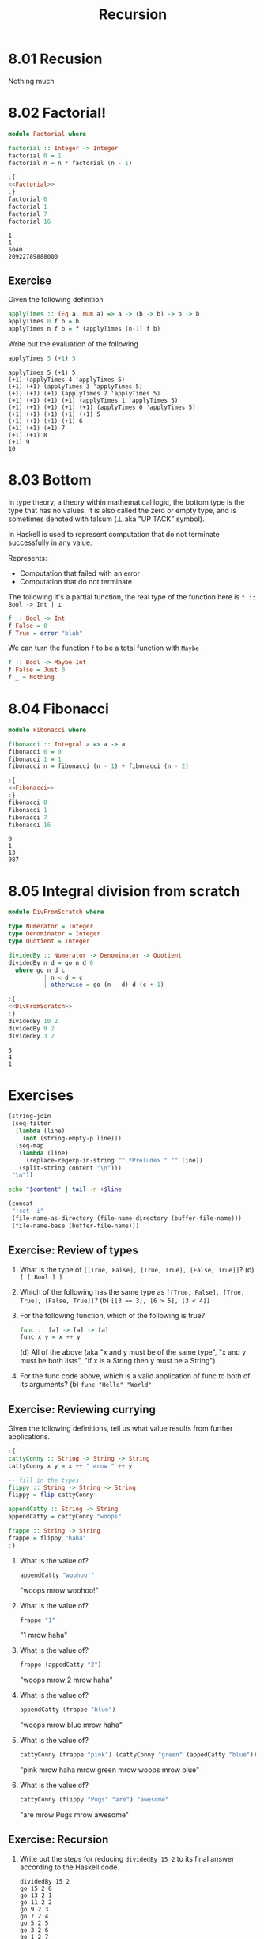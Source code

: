 #+TITLE: Recursion

* 8.01 Recusion
  Nothing much

* 8.02 Factorial!
  #+NAME: Factorial
  #+BEGIN_SRC haskell :results none :tangle chapter-008/Factorial.hs
  module Factorial where

  factorial :: Integer -> Integer
  factorial 0 = 1
  factorial n = n * factorial (n - 1)
  #+END_SRC

  #+BEGIN_SRC haskell :results output :noweb yes :wrap EXAMPLE :epilogue ":load" :post ghci-clean(content=*this*)
  :{
  <<Factorial>>
  :}
  factorial 0
  factorial 1
  factorial 7
  factorial 16
  #+END_SRC

  #+RESULTS:
  #+BEGIN_EXAMPLE
  1
  1
  5040
  20922789888000
  #+END_EXAMPLE

** Exercise
   Given the following definition
   #+BEGIN_SRC haskell :eval never
   applyTimes :: (Eq a, Num a) => a -> (b -> b) -> b -> b
   applyTimes 0 f b = b
   applyTimes n f b = f (applyTimes (n-1) f b)
   #+END_SRC

   Write out the evaluation of the following
   #+BEGIN_SRC haskell :eval never
   applyTimes 5 (+1) 5
   #+END_SRC

   #+BEGIN_EXAMPLE
   applyTimes 5 (+1) 5
   (+1) (applyTimes 4 'applyTimes 5)
   (+1) (+1) (applyTimes 3 'applyTimes 5)
   (+1) (+1) (+1) (applyTimes 2 'applyTimes 5)
   (+1) (+1) (+1) (+1) (applyTimes 1 'applyTimes 5)
   (+1) (+1) (+1) (+1) (+1) (applyTimes 0 'applyTimes 5)
   (+1) (+1) (+1) (+1) (+1) 5
   (+1) (+1) (+1) (+1) 6
   (+1) (+1) (+1) 7
   (+1) (+1) 8
   (+1) 9
   10
   #+END_EXAMPLE

* 8.03 Bottom
  In type theory, a theory within mathematical logic, the bottom type
  is the type that has no values. It is also called the zero or empty
  type, and is sometimes denoted with falsum (⊥ aka "UP TACK" symbol).

  In Haskell is used to represent computation that do not terminate
  successfully in any value.

  Represents:
  - Computation that failed with an error
  - Computation that do not terminate

  The following it's a partial function, the real type of the function
  here is ~f :: Bool -> Int | ⊥~

  #+BEGIN_SRC haskell :eval never
  f :: Bool -> Int
  f False = 0
  f True = error "blah"
  #+END_SRC

  We can turn the function ~f~ to be a total function with ~Maybe~

  #+BEGIN_SRC haskell :eval never
  f :: Bool -> Maybe Int
  f False = Just 0
  f _ = Nothing
  #+END_SRC

* 8.04 Fibonacci
  #+NAME: Fibonacci
  #+BEGIN_SRC haskell :results none :tangle chapter-008/Fibonacci.hs
  module Fibonacci where

  fibonacci :: Integral a => a -> a
  fibonacci 0 = 0
  fibonacci 1 = 1
  fibonacci n = fibonacci (n - 1) + fibonacci (n - 2)
  #+END_SRC

  #+BEGIN_SRC haskell :results output :noweb yes :wrap EXAMPLE :epilogue ":load" :post ghci-clean(content=*this*)
  :{
  <<Fibonacci>>
  :}
  fibonacci 0
  fibonacci 1
  fibonacci 7
  fibonacci 16
  #+END_SRC

  #+RESULTS:
  #+BEGIN_EXAMPLE
  0
  1
  13
  987
  #+END_EXAMPLE

* 8.05 Integral division from scratch
  #+NAME: DivFromScratch
  #+BEGIN_SRC haskell :results none :tangle chapter-008/DivFromScratch.hs
  module DivFromScratch where

  type Numerator = Integer
  type Denominator = Integer
  type Quotient = Integer

  dividedBy :: Numerator -> Denominator -> Quotient
  dividedBy n d = go n d 0
    where go n d c
            | n < d = c
            | otherwise = go (n - d) d (c + 1)
  #+END_SRC

  #+BEGIN_SRC haskell :results output :noweb yes :wrap EXAMPLE :epilogue ":load" :post ghci-clean(content=*this*)
  :{
  <<DivFromScratch>>
  :}
  dividedBy 10 2
  dividedBy 9 2
  dividedBy 3 2
  #+END_SRC

  #+RESULTS:
  #+BEGIN_EXAMPLE
  5
  4
  1
  #+END_EXAMPLE

* Exercises

  #+NAME: ghci-clean
  #+BEGIN_SRC emacs-lisp :var content="" :results raw
  (string-join
   (seq-filter
    (lambda (line)
      (not (string-empty-p line)))
    (seq-map
     (lambda (line)
       (replace-regexp-in-string "^.*Prelude> " "" line))
     (split-string content "\n")))
   "\n"))
  #+END_SRC

  #+NAME: start-at-line
  #+BEGIN_SRC sh :var content="" :var line="0" :results raw
  echo "$content" | tail -n +$line
  #+END_SRC

  #+NAME: directory
  #+BEGIN_SRC emacs-lisp :output raw
   (concat
    ":set -i"
    (file-name-as-directory (file-name-directory (buffer-file-name)))
    (file-name-base (buffer-file-name)))
  #+END_SRC

** Exercise: Review of types

   1. What is the type of ~[[True, False], [True, True], [False, True]]~?
      (d) ~[ [ Bool ] ]~

   2. Which of the following has the same type as
      ~[[True, False], [True, True], [False, True]]~?
      (b) ~[[3 == 3], [6 > 5], [3 < 4]]~

   3. For the following function, which of the following is true?
      #+BEGIN_SRC haskell :eval never
      func :: [a] -> [a] -> [a]
      func x y = x ++ y
      #+END_SRC
      (d) All of the above (aka "x and y must be of the same type", "x
      and y must be both lists", "if x is a String then y must be a
      String")

   4. For the func code above, which is a valid application of func to
      both of its arguments? (b) ~func "Hello" "World"~

** Exercise: Reviewing currying
   Given the following definitions, tell us what value results from
   further applications.

   #+BEGIN_SRC haskell :results none
   :{
   cattyConny :: String -> String -> String
   cattyConny x y = x ++ " mrow " ++ y

   -- fill in the types
   flippy :: String -> String -> String
   flippy = flip cattyConny

   appendCatty :: String -> String
   appendCatty = cattyConny "woops"

   frappe :: String -> String
   frappe = flippy "haha"
   :}
   #+END_SRC

   1. What is the value of?
      #+BEGIN_SRC haskell :results none
      appendCatty "woohoo!"
      #+END_SRC
      "woops mrow woohoo!"

   2. What is the value of?
      #+BEGIN_SRC haskell :results none
      frappe "1"
      #+END_SRC
      "1 mrow haha"

   3. What is the value of?
      #+BEGIN_SRC haskell :results none
      frappe (appedCatty "2")
      #+END_SRC
      "woops mrow 2 mrow haha"

   4. What is the value of?
      #+BEGIN_SRC haskell :results none
      appendCatty (frappe "blue")
      #+END_SRC
      "woops mrow blue mrow haha"

   5. What is the value of?
      #+BEGIN_SRC haskell :results none
      cattyConny (frappe "pink") (cattyConny "green" (appedCatty "blue"))
      #+END_SRC
      "pink mrow haha mrow green mrow woops mrow blue"

   6. What is the value of?
      #+BEGIN_SRC haskell :results none
      cattyConny (flippy "Pugs" "are") "awesome"
      #+END_SRC
      "are mrow Pugs mrow awesome"

** Exercise: Recursion

   1. Write out the steps for reducing ~dividedBy 15 2~ to its final
      answer according to the Haskell code.
      #+BEGIN_EXAMPLE
      dividedBy 15 2
      go 15 2 0
      go 13 2 1
      go 11 2 2
      go 9 2 3
      go 7 2 4
      go 5 2 5
      go 3 2 6
      go 1 2 7
      7
      #+END_EXAMPLE

   2. Write a function that recursively sums all numbers from 1 to n.
      #+NAME: SumsUpTo
      #+BEGIN_SRC haskell :results none :tangle chapter-008/SumsUpTo.hs
      module SumsUpTo where

      sumsUpTo :: (Eq a, Num a) => a -> a
      sumsUpTo 0 = 0
      sumsUpTo 1 = 1
      sumsUpTo n = n + sumsUpTo (n - 1)
      #+END_SRC

      #+BEGIN_SRC haskell :results output :noweb yes :wrap EXAMPLE :epilogue ":load" :post ghci-clean(content=*this*)
      :{
      <<SumsUpTo>>
      :}
      sumsUpTo 6
      sumsUpTo 10
      #+END_SRC

      #+RESULTS:
      #+BEGIN_EXAMPLE
      21
      55
      #+END_EXAMPLE

   3. Write a function that multiplies two integral numbers using
      recursive summation.
      #+NAME: RecursiveMul
      #+BEGIN_SRC haskell :results none :tangle chapter-008/RecursiveMul.hs
      module RecursiveMul where

      recursiveSum :: Integral a => a -> a -> a
      recursiveSum x 0 = x
      recursiveSum x y = recursiveSum (x + 1) (y - 1)

      recursiveMul :: Integral a => a -> a -> a
      recursiveMul x y = go x y 0
        where go x y s
                | y == 0 = s
                | otherwise = go x (y - 1) (recursiveSum x s)
      #+END_SRC

      #+BEGIN_SRC haskell :results output :noweb yes :wrap EXAMPLE :epilogue ":load" :post ghci-clean(content=*this*)
      :{
      <<RecursiveMul>>
      :}
      recursiveSum 2 2
      recursiveSum 2 4
      recursiveMul 2 2
      recursiveMul 2 4
      #+END_SRC

      #+RESULTS:
      #+BEGIN_EXAMPLE
      4
      6
      4
      8
      #+END_EXAMPLE

** Exercise: Fixing dividedBy
   Our dividedBy function wasn't quite ideal. For one thing. It was a
   partial function and doesn't return a result (bottom) when given a
   divisor that is 0 or less.

   #+NAME: MaybeDividedBy
   #+BEGIN_SRC haskell :results none :tangle chapter-008/MaybeDividedBy.hs
   module MaybeDividedBy where

   type Numerator = Integer
   type Denominator = Integer
   type Quotient = Integer

   data DividedByResult
     = Result Quotient
     | DividedByZero
     deriving Show

   dividedBy :: Numerator -> Denominator -> DividedByResult
   dividedBy n 0 = DividedByZero
   dividedBy n d = Result $ div n d
   #+END_SRC

   #+BEGIN_SRC haskell :results output :noweb yes :wrap EXAMPLE :epilogue ":load" :post ghci-clean(content=*this*)
   :{
   <<MaybeDividedBy>>
   :}
   dividedBy 10 2
   dividedBy 10 (-2)
   dividedBy (-10) 2
   dividedBy (-10) (-2)
   dividedBy 10 0
   #+END_SRC

   #+RESULTS:
   #+BEGIN_EXAMPLE
   Result 5
   Result (-5)
   Result (-5)
   Result 5
   DividedByZero
   #+END_EXAMPLE

** Exercise: McCarthy 91 function
   The McCarthy 91 function yields x − 10 when x > 100 and 91
   otherwise (NDE. the description is wrong). The function is
   recursive.

   #+NAME: McCarthy91
   #+BEGIN_SRC haskell :results none :tangle chapter-008/McCarthy91.hs
   module McCarthy91 where

   mc91 :: Integer -> Integer
   mc91 n
     | n > 100 = n - 10
     | otherwise = mc91 . mc91 $ n + 11
   #+END_SRC

   #+BEGIN_SRC haskell :results output :noweb yes :wrap EXAMPLE :epilogue ":load" :post ghci-clean(content=*this*)
   :{
   <<McCarthy91>>
   :}
   map mc91 [95..110]
   #+END_SRC

   #+RESULTS:
   #+BEGIN_EXAMPLE
   [91,91,91,91,91,91,91,92,93,94,95,96,97,98,99,100]
   #+END_EXAMPLE

** Exercise: Numbers into words
   Complete the definition

   #+BEGIN_SRC haskell :eval never
   module WordNumber where

   import Data.List (intersperse)

   digitToWord :: Int -> String
   digitToWord n = undefined

   digits :: Int -> [Int]
   digits n = undefined

   wordNumber :: Int -> String
   wordNumber n = undefined
   #+END_SRC

   #+NAME: WordNumber
   #+BEGIN_SRC haskell :results none :tangle chapter-008/WordNumber.hs
   module WordNumber where

   import Data.List (intersperse)

   digitToWord :: Int -> String
   digitToWord 0 = "zero"
   digitToWord 1 = "one"
   digitToWord 2 = "two"
   digitToWord 3 = "three"
   digitToWord 4 = "four"
   digitToWord 5 = "five"
   digitToWord 6 = "six"
   digitToWord 7 = "seven"
   digitToWord 8 = "eight"
   digitToWord 9 = "nine"

   digits :: Int -> [Int]
   digits n
     | n < 10 = [n]
     | otherwise = digits (div n 10) ++ [mod n 10]

   wordNumber :: Int -> String
   wordNumber n = concat $ intersperse "-" $ map digitToWord $ digits n
   #+END_SRC

   #+BEGIN_SRC haskell :results output :noweb yes replace :wrap EXAMPLE :epilogue ":load" :post start-at-line(content=*this*, line=4)
   <<directory()>>
   :load WordNumber
   digitToWord 3
   digitToWord 7
   digitToWord 0
   digits 0
   digits 4
   digits 14
   digits 149
   digits 1498
   wordNumber 1498
   #+END_SRC

   #+RESULTS:
   #+BEGIN_EXAMPLE
   three
   seven
   zero
   [0]
   [4]
   [1,4]
   [1,4,9]
   [1,4,9,8]
   one-four-nine-eight
   #+END_EXAMPLE
